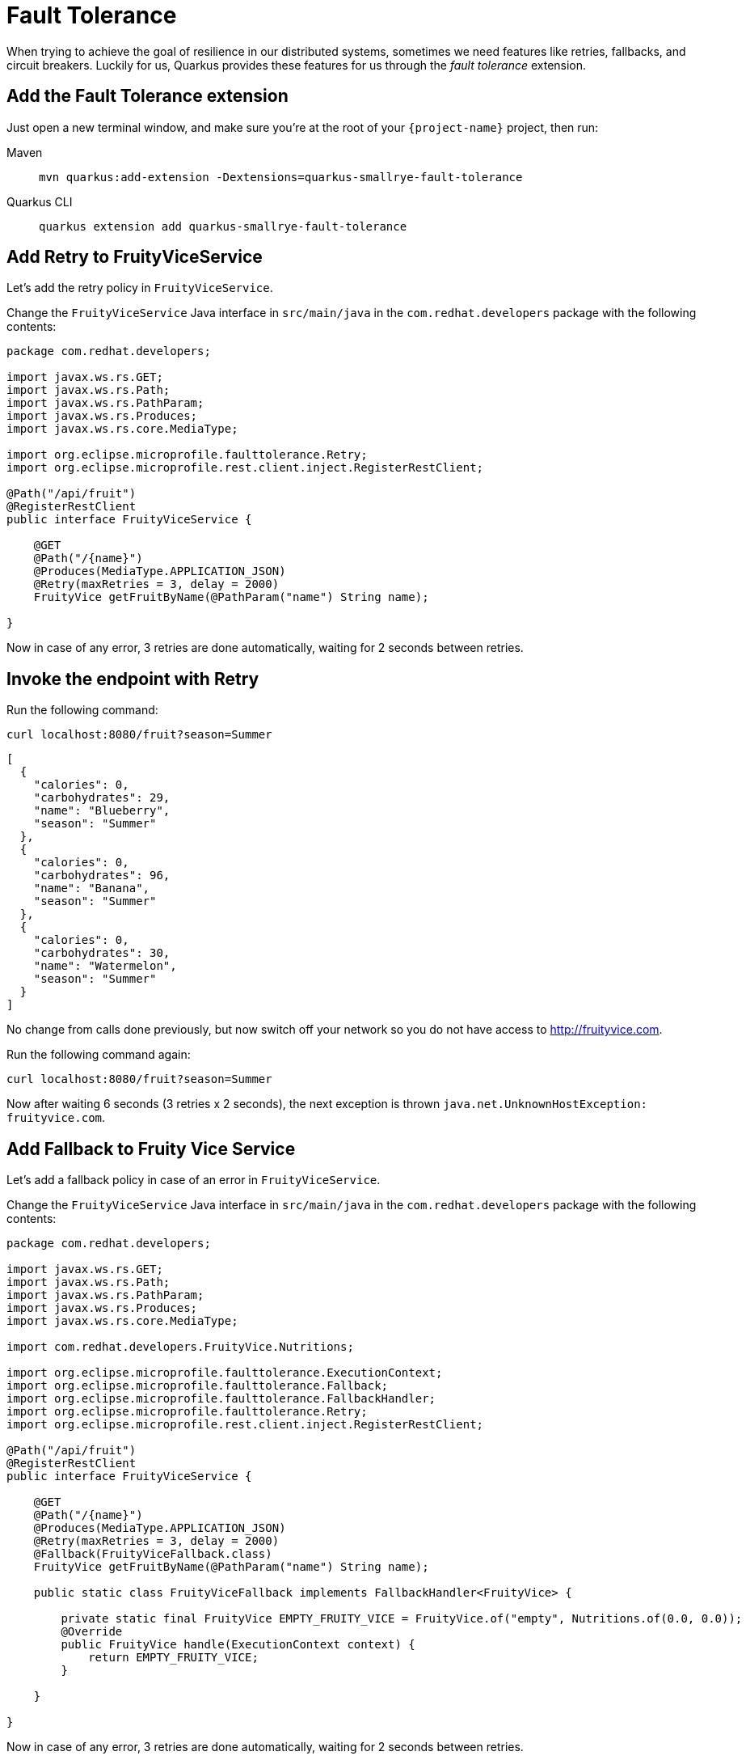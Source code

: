 = Fault Tolerance

When trying to achieve the goal of resilience in our distributed systems, sometimes we need features like retries, fallbacks, and circuit breakers. Luckily for us, Quarkus provides these features for us through the _fault tolerance_ extension.

== Add the Fault Tolerance extension

Just open a new terminal window, and make sure you’re at the root of your `{project-name}` project, then run:

[tabs]
====
Maven::
+ 
--
[.console-input]
[source,bash,subs="+macros,+attributes"]
----
mvn quarkus:add-extension -Dextensions=quarkus-smallrye-fault-tolerance
----

--
Quarkus CLI::
+
--
[.console-input]
[source,bash,subs="+macros,+attributes"]
----
quarkus extension add quarkus-smallrye-fault-tolerance
----
--
====


== Add Retry to FruityViceService

Let's add the retry policy in `FruityViceService`.

Change the `FruityViceService` Java interface in `src/main/java` in the `com.redhat.developers` package with the following contents:

[.console-input]
[source,java]
----
package com.redhat.developers;

import javax.ws.rs.GET;
import javax.ws.rs.Path;
import javax.ws.rs.PathParam;
import javax.ws.rs.Produces;
import javax.ws.rs.core.MediaType;

import org.eclipse.microprofile.faulttolerance.Retry;
import org.eclipse.microprofile.rest.client.inject.RegisterRestClient;

@Path("/api/fruit")
@RegisterRestClient
public interface FruityViceService {

    @GET
    @Path("/{name}")
    @Produces(MediaType.APPLICATION_JSON)
    @Retry(maxRetries = 3, delay = 2000)
    FruityVice getFruitByName(@PathParam("name") String name);
    
}
----

Now in case of any error, 3 retries are done automatically, waiting for 2 seconds between retries.

== Invoke the endpoint with Retry

Run the following command:

[.console-input]
[source,bash]
----
curl localhost:8080/fruit?season=Summer
----

[.console-output]
[source,json]
----
[
  {
    "calories": 0,
    "carbohydrates": 29,
    "name": "Blueberry",
    "season": "Summer"
  },
  {
    "calories": 0,
    "carbohydrates": 96,
    "name": "Banana",
    "season": "Summer"
  },
  {
    "calories": 0,
    "carbohydrates": 30,
    "name": "Watermelon",
    "season": "Summer"
  }
]
----

No change from calls done previously, but now switch off your network so you do not have access to http://fruityvice.com.  

Run the following command again:

[.console-input]
[source,bash]
----
curl localhost:8080/fruit?season=Summer
----

Now after waiting 6 seconds (3 retries x 2 seconds), the next exception is thrown `java.net.UnknownHostException: fruityvice.com`.

== Add Fallback to Fruity Vice Service

Let's add a fallback policy in case of an error in `FruityViceService`.

Change the `FruityViceService` Java interface in `src/main/java` in the `com.redhat.developers` package with the following contents:

[.console-input]
[source,java]
----
package com.redhat.developers;

import javax.ws.rs.GET;
import javax.ws.rs.Path;
import javax.ws.rs.PathParam;
import javax.ws.rs.Produces;
import javax.ws.rs.core.MediaType;

import com.redhat.developers.FruityVice.Nutritions;

import org.eclipse.microprofile.faulttolerance.ExecutionContext;
import org.eclipse.microprofile.faulttolerance.Fallback;
import org.eclipse.microprofile.faulttolerance.FallbackHandler;
import org.eclipse.microprofile.faulttolerance.Retry;
import org.eclipse.microprofile.rest.client.inject.RegisterRestClient;

@Path("/api/fruit")
@RegisterRestClient
public interface FruityViceService {

    @GET
    @Path("/{name}")
    @Produces(MediaType.APPLICATION_JSON)
    @Retry(maxRetries = 3, delay = 2000)
    @Fallback(FruityViceFallback.class)
    FruityVice getFruitByName(@PathParam("name") String name);
    
    public static class FruityViceFallback implements FallbackHandler<FruityVice> {

        private static final FruityVice EMPTY_FRUITY_VICE = FruityVice.of("empty", Nutritions.of(0.0, 0.0));
        @Override
        public FruityVice handle(ExecutionContext context) {
            return EMPTY_FRUITY_VICE;
        }
 
    }

}
----

Now in case of any error, 3 retries are done automatically, waiting for 2 seconds between retries. 

If the error persists, then the fallback method is executed.

Now after waiting for 6 seconds (3 retries x 2 seconds), an empty object is sent instead of an exception.

== Invoke the endpoint with Retry and Fallback

Run the following command:

[.console-input]
[source,bash]
----
curl localhost:8080/fruit?season=Summer
----

[.console-output]
[source,json]
----
[
  {
    "calories": 0,
    "carbohydrates": 0,
    "name": "Blueberry",
    "season": "Summer"
  },
  {
    "calories": 0,
    "carbohydrates": 0,
    "name": "Banana",
    "season": "Summer"
  },
  {
    "calories": 0,
    "carbohydrates": 0,
    "name": "Watermelon",
    "season": "Summer"
  }
]
----

== Add Circuit Breaker to Fruity Vice Service

Let's add the circuit breaker policy in `FruityViceService`.

Change the `FruityViceService` Java interface in `src/main/java` in the `com.redhat.developers` package with the following contents:

[.console-input]
[source,java]
----
package com.redhat.developers;

import javax.ws.rs.GET;
import javax.ws.rs.Path;
import javax.ws.rs.PathParam;
import javax.ws.rs.Produces;
import javax.ws.rs.core.MediaType;

import org.eclipse.microprofile.faulttolerance.CircuitBreaker;
import org.eclipse.microprofile.faulttolerance.Retry;
import org.eclipse.microprofile.rest.client.inject.RegisterRestClient;

@Path("/api/fruit")
@RegisterRestClient
public interface FruityViceService {

    @GET
    @Path("/{name}")
    @Produces(MediaType.APPLICATION_JSON)
    @Retry(maxRetries = 3, delay = 2000)
    @CircuitBreaker(requestVolumeThreshold = 4, failureRatio = 0.75, delay = 5000)
    FruityVice getFruitByName(@PathParam("name") String name);
    
}
----

Now, if 3 (4 x 0.75) failures occur among the rolling window of 4 consecutive invocations, then the circuit is opened for 5000 ms and then will be back to half open. 
If the invocation succeeds, then the circuit is back to closed again.

Run the following command at least 5 times:

[.console-input]
[source,bash]
----
curl localhost:8080/fruit?season=Summer
----

The output changes from `java.net.UnknownHostException: fruityvice.com` (or any other network exception) in the first calls to `org.eclipse.microprofile.faulttolerance.exceptions.CircuitBreakerOpenException: getFruitByName` when the circuit is opened.

The big difference between the first exception and the second one is that the first one occurs because the circuit is closed while the system is trying to reach the host, while in the second one, the circuit is closed and the exception is thrown automatically without trying to reach the host.

TIP: You can use `@Retry` and `@Fallback` annotations together with `@CircuitBreaker` annotation.

IMPORTANT: If you turned your network off for this chapter, remember to turn it back on again after you finished the exercises for this chapter.
